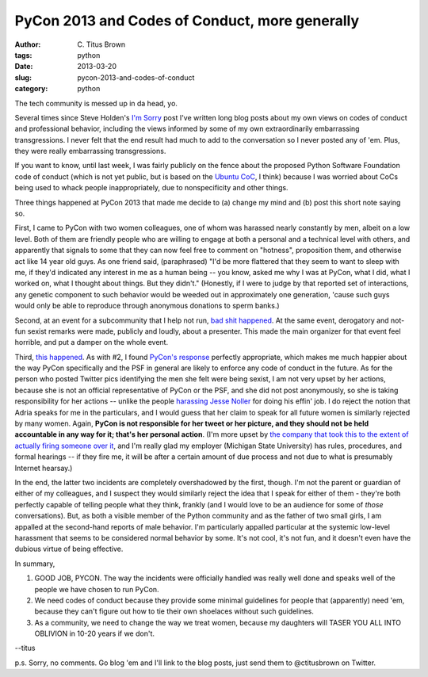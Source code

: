 PyCon 2013 and Codes of Conduct, more generally
###############################################

:author: C\. Titus Brown
:tags: python
:date: 2013-03-20
:slug: pycon-2013-and-codes-of-conduct
:category: python

The tech community is messed up in da head, yo.

Several times since Steve Holden's `I'm Sorry
<holdenweb.blogspot.com/2012/12/im-sorry.html>`__ post I've written
long blog posts about my own views on codes of conduct and
professional behavior, including the views informed by some of my own
extraordinarily embarrassing transgressions.  I never felt that the
end result had much to add to the conversation so I never posted any
of 'em.  Plus, they were really embarrassing transgressions.

If you want to know, until last week, I was fairly publicly on the
fence about the proposed Python Software Foundation code of conduct
(which is not yet public, but is based on the `Ubuntu CoC
<http://www.ubuntu.com/project/about-ubuntu/conduct>`__, I think)
because I was worried about CoCs being used to whack people
inappropriately, due to nonspecificity and other things.

Three things happened at PyCon 2013 that made me decide to (a) change
my mind and (b) post this short note saying so.

First, I came to PyCon with two women colleagues, one of whom was
harassed nearly constantly by men, albeit on a low level.  Both of
them are friendly people who are willing to engage at both a personal
and a technical level with others, and apparently that signals to some
that they can now feel free to comment on "hotness", proposition them,
and otherwise act like 14 year old guys.  As one friend said,
(paraphrased) "I'd be more flattered that they seem to want to sleep
with me, if they'd indicated any interest in me as a human being --
you know, asked me why I was at PyCon, what I did, what I worked on,
what I thought about things.  But they didn't."  (Honestly, if I were
to judge by that reported set of interactions, any genetic component
to such behavior would be weeded out in approximately one generation,
'cause such guys would only be able to reproduce through anonymous
donations to sperm banks.)

Second, at an event for a subcommunity that I help not run, `bad shit
happened
<http://pycon.blogspot.com/2013/03/pycons-response-to-inapropriate.html>`__.
At the same event, derogatory and not-fun sexist remarks were made,
publicly and loudly, about a presenter.  This made the main organizer
for that event feel horrible, and put a damper on the whole event.

Third, `this happened
<http://butyoureagirl.com/14015/forking-and-dongle-jokes-dont-belong-at-tech-conferences/>`__.
As with #2, I found `PyCon's response
<http://pycon.blogspot.com/2013/03/pycon-response-to-inappropriate.html>`__
perfectly appropriate, which makes me much happier about the way PyCon
specifically and the PSF in general are likely to enforce any code of
conduct in the future.  As for the person who posted Twitter pics
identifying the men she felt were being sexist, I am not very upset by
her actions, because she is not an official representative of PyCon or
the PSF, and she did not post anonymously, so she is taking
responsibility for her actions -- unlike the people `harassing Jesse
Noller <https://news.ycombinator.com/item?id=5408443>`__ for doing his
effin' job.  I do reject the notion that Adria speaks for me in the
particulars, and I would guess that her claim to speak for all future
women is similarly rejected by many women.  Again, **PyCon is not
responsible for her tweet or her picture, and they should not be held
accountable in any way for it; that's her personal action**.  (I'm
more upset by `the company that took this to the extent of actually
firing someone over it
<https://news.ycombinator.com/item?id=5398681>`__, and I'm really glad
my employer (Michigan State University) has rules, procedures, and
formal hearings -- if they fire me, it will be after a certain amount
of due process and not due to what is presumably Internet hearsay.)

In the end, the latter two incidents are completely overshadowed by
the first, though.  I'm not the parent or guardian of either of my
colleagues, and I suspect they would similarly reject the idea that I
speak for either of them - they're both perfectly capable of telling
people what they think, frankly (and I would love to be an audience
for some of *those* conversations).  But, as both a visible member of
the Python community and as the father of two small girls, I am
appalled at the second-hand reports of male behavior.  I'm
particularly appalled particular at the systemic low-level harassment
that seems to be considered normal behavior by some.  It's not cool,
it's not fun, and it doesn't even have the dubious virtue of being
effective.

In summary, 

1) GOOD JOB, PYCON.  The way the incidents were officially handled was
   really well done and speaks well of the people we have chosen to
   run PyCon.

2) We need codes of conduct because they provide some minimal
   guidelines for people that (apparently) need 'em, because they
   can't figure out how to tie their own shoelaces without such
   guidelines.

3) As a community, we need to change the way we treat women, because
   my daughters will TASER YOU ALL INTO OBLIVION in 10-20 years if we
   don't.

--titus

p.s. Sorry, no comments.  Go blog 'em and I'll link to the blog posts,
just send them to @ctitusbrown on Twitter.
